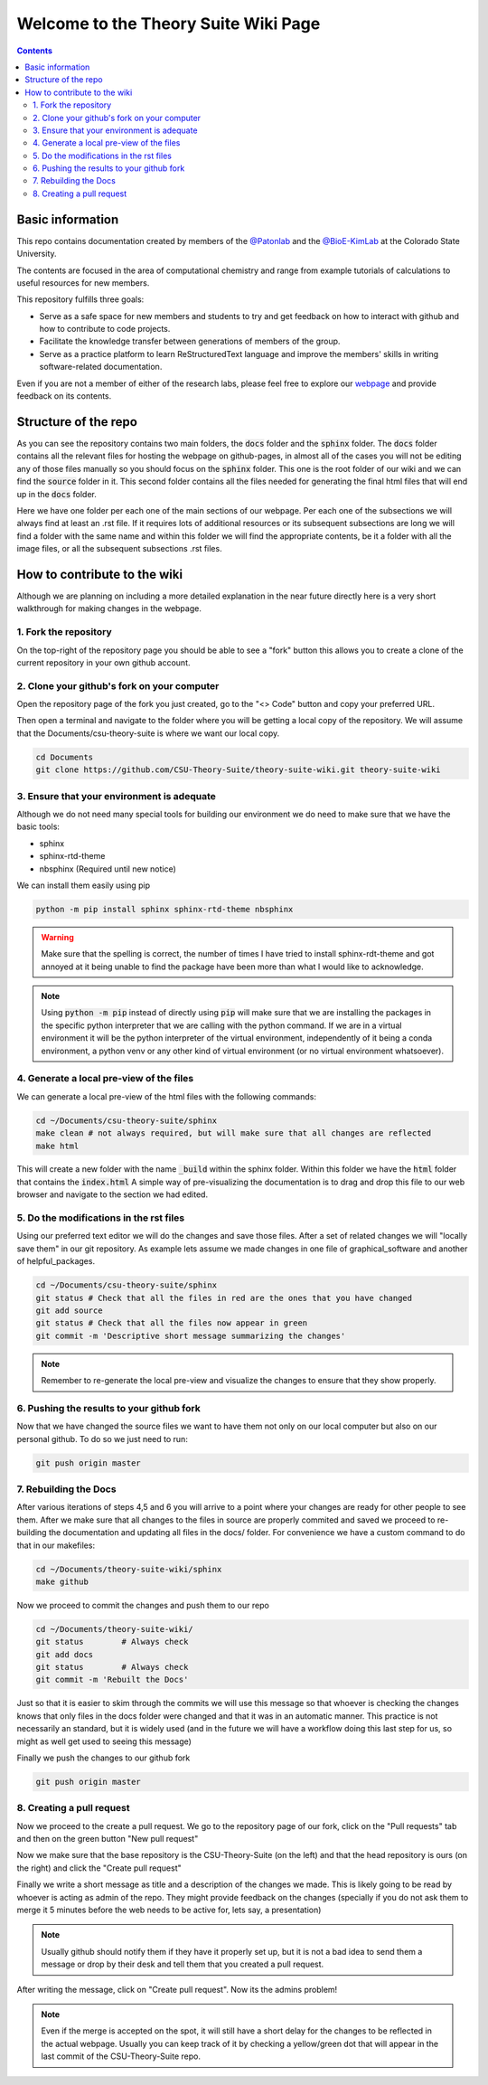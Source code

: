 =====================================
Welcome to the Theory Suite Wiki Page
=====================================

.. contents::
   :depth: 2

Basic information
-----------------

This repo contains documentation created by members of the 
`@Patonlab <patonlab>`__ and the `@BioE-KimLab <https://github.com/BioE-KimLab>`__
at the Colorado State University. 

The contents are focused in the area of computational chemistry and range from 
example tutorials of calculations to useful resources for new members. 

This repository fulfills three goals: 

*  Serve as a safe space for new members and students to try and get feedback 
   on how to interact with github and how to contribute to code projects. 
*  Facilitate the knowledge transfer between generations of members of the group. 
*  Serve as a practice platform to learn ReStructuredText language and improve
   the members' skills in writing software-related documentation.

Even if you are not a member of either of the research labs, please
feel free to explore our 
`webpage <https://csu-theory-suite.github.io/theory-suite-wiki/>`__ and provide 
feedback on its contents. 

Structure of the repo
---------------------

As you can see the repository contains two main folders, the :code:`docs` folder 
and the :code:`sphinx` folder. The :code:`docs` folder contains all the relevant 
files for hosting the webpage on github-pages, in almost all of the cases you 
will not be editing any of those files manually so you should focus on the 
:code:`sphinx` folder. This one is the root folder of our wiki and we can find 
the :code:`source` folder in it. This second folder contains all the files 
needed for generating the final html files that will end up in the :code:`docs` 
folder. 

Here we have one folder per each one of the main sections of our webpage. Per 
each one of the subsections we will always find at least an .rst file. If it 
requires lots of additional resources or its subsequent subsections are long 
we will find a folder with the same name and within this folder we will find the
appropriate contents, be it a folder with all the image files, or all the 
subsequent subsections .rst files.


How to contribute to the wiki
-----------------------------

Although we are planning on including a more detailed explanation in the near 
future directly here is a very short walkthrough for making changes in the 
webpage. 

1. Fork the repository
......................

On the top-right of the repository page you should be able to see a "fork" button
this allows you to create a clone of the current repository in your own github 
account. 

2. Clone your github's fork on your computer
............................................

Open the repository page of the fork you just created, go to the "<> Code" 
button and copy your preferred URL. 

Then open a terminal and navigate to the folder where 
you will be getting a local copy of the repository. We will assume that the 
Documents/csu-theory-suite is where we want our local copy.

.. code:: shell 

   cd Documents
   git clone https://github.com/CSU-Theory-Suite/theory-suite-wiki.git theory-suite-wiki

3. Ensure that your environment is adequate
...........................................

Although we do not need many special tools for building our environment
we do need to make sure that we have the basic tools: 

*  sphinx
*  sphinx-rtd-theme
*  nbsphinx (Required until new notice)

We can install them easily using pip

.. code:: shell

   python -m pip install sphinx sphinx-rtd-theme nbsphinx

.. warning:: 

   Make sure that the spelling is correct, the number of times I have tried to 
   install sphinx-rdt-theme and got annoyed at it being unable to find the 
   package have been more than what I would like to acknowledge.

.. note:: 

   Using :code:`python -m pip` instead of directly using :code:`pip` will make 
   sure that we are installing the packages in the specific python interpreter 
   that we are calling with the python command. If we are in a virtual environment
   it will be the python interpreter of the virtual environment, independently of 
   it being a conda environment, a python venv or any other kind of virtual 
   environment (or no virtual environment whatsoever).

4. Generate a local pre-view of the files
.........................................

We can generate a local pre-view of the html files with the following commands: 

.. code:: 

   cd ~/Documents/csu-theory-suite/sphinx
   make clean # not always required, but will make sure that all changes are reflected
   make html

This will create a new folder with the name :code:`_build` within the sphinx folder.
Within this folder we have the :code:`html` folder that contains the :code:`index.html`
A simple way of pre-visualizing the documentation is to drag and drop this file 
to our web browser and navigate to the section we had edited. 


5. Do the modifications in the rst files
........................................

Using our preferred text editor we will do the changes and save those files. After 
a set of related changes we will "locally save them" in our git repository. As 
example lets assume we made changes in one file of graphical_software and another 
of helpful_packages. 

.. code:: shell

   cd ~/Documents/csu-theory-suite/sphinx
   git status # Check that all the files in red are the ones that you have changed
   git add source
   git status # Check that all the files now appear in green 
   git commit -m 'Descriptive short message summarizing the changes'


.. note:: 

   Remember to re-generate the local pre-view and visualize the changes to ensure
   that they show properly. 

6. Pushing the results to your github fork
..........................................

Now that we have changed the source files we want to have them not only on our 
local computer but also on our personal github.  To do so we just need to run: 

.. code:: shell

   git push origin master

7. Rebuilding the Docs
......................

After various iterations of steps 4,5 and 6 you will arrive to a point where your
changes are ready for other people to see them. After we make sure that all changes 
to the files in source are properly commited and saved we proceed to re-building 
the documentation and updating all files in the docs/ folder. For convenience we 
have a custom command to do that in our makefiles: 

.. code:: shell 

   cd ~/Documents/theory-suite-wiki/sphinx
   make github

Now we proceed to commit the changes and push them to our repo

.. code:: shell

   cd ~/Documents/theory-suite-wiki/
   git status        # Always check
   git add docs
   git status        # Always check
   git commit -m 'Rebuilt the Docs'

Just so that it is easier to skim through the commits we will use this message 
so that whoever is checking the changes knows that only files in the docs folder
were changed and that it was in an automatic manner. This practice is not 
necessarily an standard, but it is widely used (and in the future we will have a
workflow doing this last step for us, so might as well get used to seeing this 
message) 

Finally we push the changes to our github fork

.. code:: shell

   git push origin master 

8. Creating a pull request
..........................

Now we proceed to the create a pull request. We go to the repository page of our 
fork, click on the "Pull requests" tab and then on the green button 
"New pull request"

Now we make sure that the base repository is the CSU-Theory-Suite (on the left) 
and that the head repository is ours (on the right) and click the 
"Create pull request"

Finally we write a short message as title and a description of the changes we 
made. This is likely going to be read by whoever is acting as admin of the repo. 
They might provide feedback on the changes (specially if you do not ask them to 
merge it 5 minutes before the web needs to be active for, lets say, a presentation)

.. note:: 

   Usually github should notify them if they have it properly set up, but it is 
   not a bad idea to send them a message or drop by their desk and tell them that 
   you created a pull request. 

After writing the message, click on "Create pull request". 
Now its the admins problem!

.. note:: 

   Even if the merge is accepted on the spot, it will still have a short delay 
   for the changes to be reflected in the actual webpage. Usually you can keep 
   track of it by checking a yellow/green dot that will appear in the last commit 
   of the CSU-Theory-Suite repo. 

   